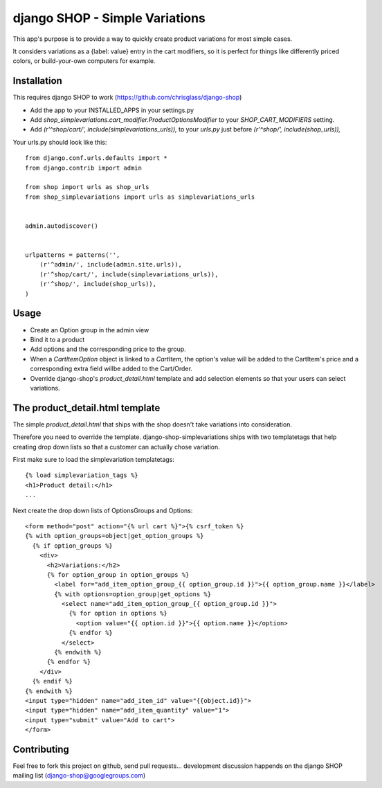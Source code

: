 ================================
django SHOP - Simple Variations
================================

This app's purpose is to provide a way to quickly create product variations for
most simple cases.

It considers variations as a {label: value} entry in the cart modifiers, so it
is perfect for things like differently priced colors, or build-your-own
computers for example.


Installation
============

This requires django SHOP to work (https://github.com/chrisglass/django-shop)

* Add the app to your INSTALLED_APPS in your settings.py
* Add `shop_simplevariations.cart_modifier.ProductOptionsModifier` to your
  `SHOP_CART_MODIFIERS` setting.
* Add `(r'^shop/cart/', include(simplevariations_urls)),` to your `urls.py`
  just before `(r'^shop/', include(shop_urls)),`

Your urls.py should look like this:

::

  from django.conf.urls.defaults import *
  from django.contrib import admin

  from shop import urls as shop_urls
  from shop_simplevariations import urls as simplevariations_urls


  admin.autodiscover()


  urlpatterns = patterns('',
      (r'^admin/', include(admin.site.urls)),
      (r'^shop/cart/', include(simplevariations_urls)),
      (r'^shop/', include(shop_urls)),
  )

Usage
=====

* Create an Option group in the admin view
* Bind it to a product
* Add options and the corresponding price to the group.
* When a `CartItemOption` object is linked to a `CartItem`, the option's value
  will be added to the CartItem's price and a corresponding extra field willbe
  added to the Cart/Order.
* Override django-shop's `product_detail.html` template and add selection
  elements so that your users can select variations.


The product_detail.html template
================================
The simple `product_detail.html` that ships with the shop doesn't take
variations into consideration.

Therefore you need to override the template. django-shop-simplevariations
ships with two templatetags that help creating drop down lists so that a
customer can actually chose variation.

First make sure to load the simplevariation templatetags:

::

  {% load simplevariation_tags %}
  <h1>Product detail:</h1>
  ...

Next create the drop down lists of OptionsGroups and Options:

::

  <form method="post" action="{% url cart %}">{% csrf_token %}
  {% with option_groups=object|get_option_groups %}
    {% if option_groups %}
      <div>
        <h2>Variations:</h2>
        {% for option_group in option_groups %}
          <label for="add_item_option_group_{{ option_group.id }}">{{ option_group.name }}</label>
          {% with options=option_group|get_options %}
            <select name="add_item_option_group_{{ option_group.id }}">
              {% for option in options %}
                <option value="{{ option.id }}">{{ option.name }}</option>
              {% endfor %}
            </select>
          {% endwith %}
        {% endfor %}
      </div>
    {% endif %}
  {% endwith %}
  <input type="hidden" name="add_item_id" value="{{object.id}}">
  <input type="hidden" name="add_item_quantity" value="1">
  <input type="submit" value="Add to cart">
  </form>

Contributing
============

Feel free to fork this project on github, send pull requests...
development discussion happends on the django SHOP mailing list
(django-shop@googlegroups.com)
